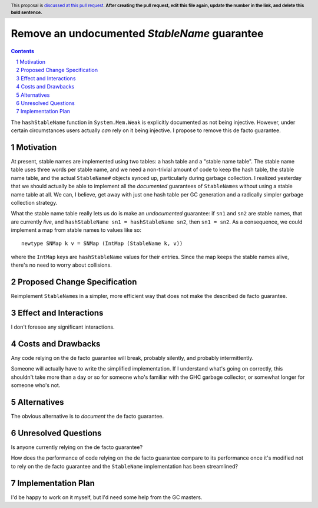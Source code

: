 Remove an undocumented `StableName` guarantee
=============================================

.. proposal-number:: Leave blank. This will be filled in when the proposal is
                     accepted.
.. trac-ticket:: Leave blank. This will eventually be filled with the Trac
                 ticket number which will track the progress of the
                 implementation of the feature.
.. implemented:: Leave blank. This will be filled in with the first GHC version which
                 implements the described feature.
.. highlight:: haskell
.. header:: This proposal is `discussed at this pull request <https://github.com/ghc-proposals/ghc-proposals/pull/0>`_.
            **After creating the pull request, edit this file again, update the
            number in the link, and delete this bold sentence.**
.. sectnum::
.. contents::

The ``hashStableName`` function in ``System.Mem.Weak`` is explicitly
documented as not being injective. However, under certain circumstances
users actually *can* rely on it being injective. I propose to remove
this de facto guarantee.

Motivation
------------

At present, stable names are implemented using two tables: a hash table and a
"stable name table". The stable name table uses three words per stable name,
and we need a non-trivial amount of code to keep the hash table, the stable
name table, and the actual ``StableName#`` objects synced up, particularly
during garbage collection. I realized yesterday that we should actually be able
to implement all the *documented* guarantees of ``StableName``\s without using
a stable name table at all. We can, I believe, get away with just one hash
table per GC generation and a radically simpler garbage collection strategy.

What the stable name table really lets us do is make an *undocumented*
guarantee: if ``sn1`` and ``sn2`` are stable names, that are currently
*live*, and ``hashStableName sn1 = hashStableName sn2``, then
``sn1 = sn2``. As a consequence, we could implement a map from stable
names to values like so: ::

 newtype SNMap k v = SNMap (IntMap (StableName k, v))

where the ``IntMap`` keys are ``hashStableName`` values for their
entries. Since the map keeps the stable names alive, there's no need
to worry about collisions.

Proposed Change Specification
-----------------------------

Reimplement ``StableName``\s in a simpler, more efficient way that
does not make the described de facto guarantee.

Effect and Interactions
-----------------------

I don't foresee any significant interactions.

Costs and Drawbacks
-------------------

Any code relying on the de facto guarantee will break, probably
silently, and probably intermittently.

Someone will actually have to write the simplified implementation.
If I understand what's going on correctly, this shouldn't take more
than a day or so for someone who's familiar with the GHC garbage
collector, or somewhat longer for someone who's not.

Alternatives
------------

The obvious alternative is to *document* the de facto guarantee.

Unresolved Questions
--------------------

Is anyone currently relying on the de facto guarantee?

How does the performance of code relying on the de facto guarantee compare to
its performance once it's modified not to rely on the de facto guarantee and
the ``StableName`` implementation has been streamlined?

Implementation Plan
-------------------
I'd be happy to work on it myself, but I'd need some help from the
GC masters.
